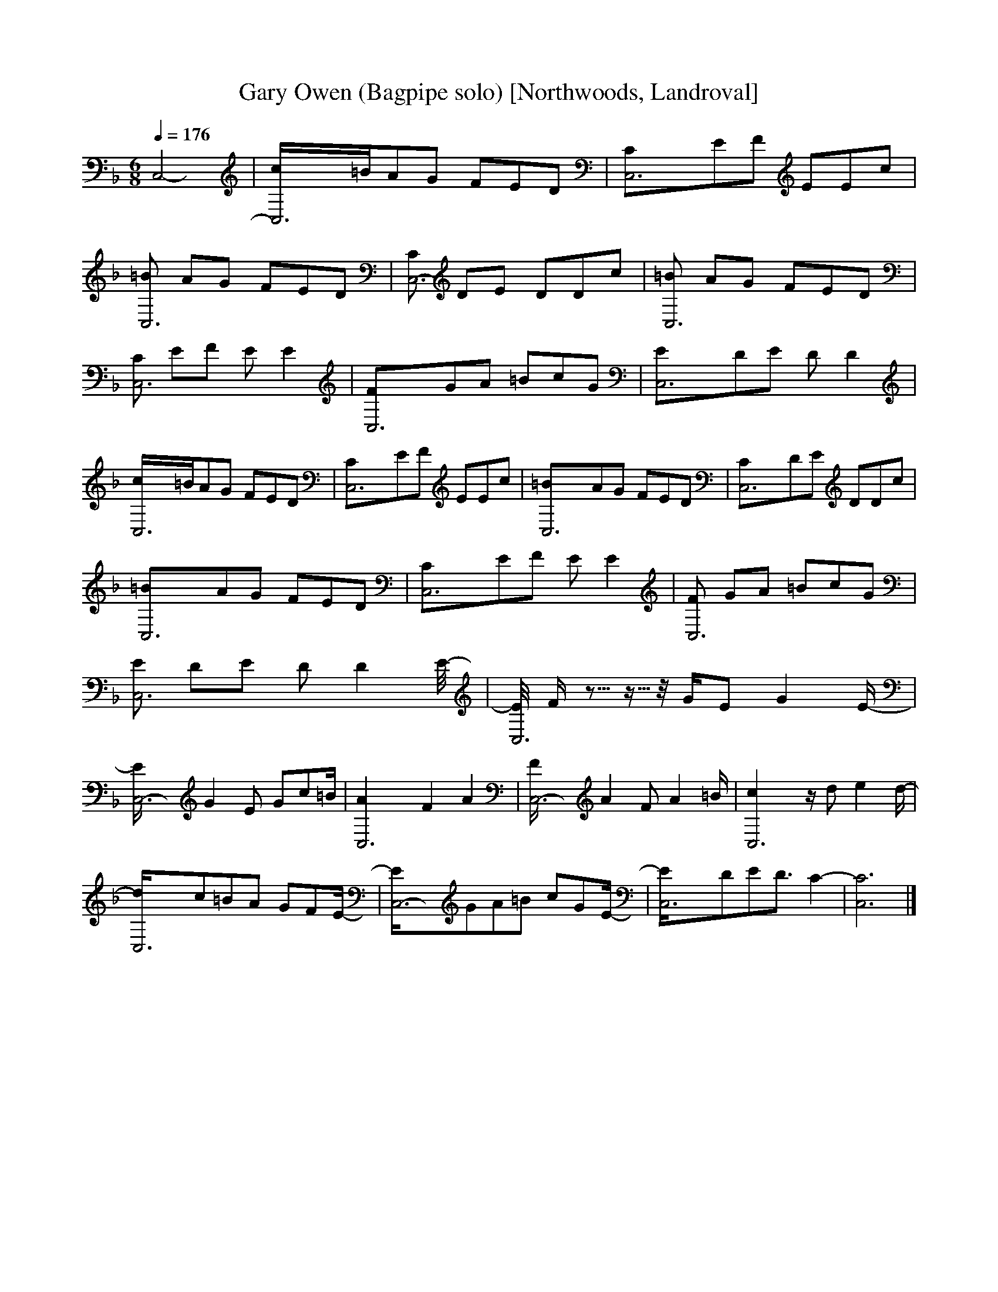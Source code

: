X:1    
T:Gary Owen (Bagpipe solo) [Northwoods, Landroval]
Q:1/4=176    
M:6/8   
L:1/8    
K:F
[z4C,4-] |[C,6-c/]=B/AG FED |[C,6-C]EF EEc |
[=BC,6-] AG FED |[CC,6-] DE DDc |[=BC,6-] AG FED |
[CC,6-] EF E E2 |[C,6-F]GA =BcG |[C,6-E]DE D D2 |
[C,6-c/]=B/AG FED |[C,6-C]EF EEc |[C,6-=B]AG FED |[C,6-C]DE DDc |
[C,6-=B]AG FED |[C,6-C]EF E E2 |[FC,6-] GA =BcG |
[EC,6-] DE D [z7/4D2] E//-|[E//C,6-] F/ z2730/4096- z1365/4096- z// G/E G2 E/- |
[C,6-E/] G2 E Gc=B/ |[C,6-A2] F2 A2 |[C,6-F/] A2 F A2 =B/ |[C,6-c2] z/ d e2 d/-|
[C,6-d/]c=BA GFE/-|[C,6-E/]GA=B cGE/-|[C,6-E/]DED3/2 C2- |[C,6C6] |]